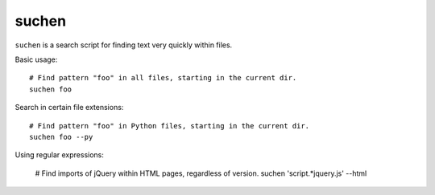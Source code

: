 ======
suchen
======

``suchen`` is a search script for finding text very quickly within files.

Basic usage::

    # Find pattern "foo" in all files, starting in the current dir.
    suchen foo

Search in certain file extensions::

    # Find pattern "foo" in Python files, starting in the current dir.
    suchen foo --py

Using regular expressions:

    # Find imports of jQuery within HTML pages, regardless of version.
    suchen 'script.*jquery\.js' --html
